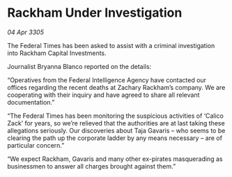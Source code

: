 * Rackham Under Investigation

/04 Apr 3305/

The Federal Times has been asked to assist with a criminal investigation into Rackham Capital Investments. 

Journalist Bryanna Blanco reported on the details: 

“Operatives from the Federal Intelligence Agency have contacted our offices regarding the recent deaths at Zachary Rackham’s company. We are cooperating with their inquiry and have agreed to share all relevant documentation.” 

“The Federal Times has been monitoring the suspicious activities of ‘Calico Zack’ for years, so we’re relieved that the authorities are at last taking these allegations seriously. Our discoveries about Taja Gavaris – who seems to be clearing the path up the corporate ladder by any means necessary – are of particular concern.” 

“We expect Rackham, Gavaris and many other ex-pirates masquerading as businessmen to answer all charges brought against them.”